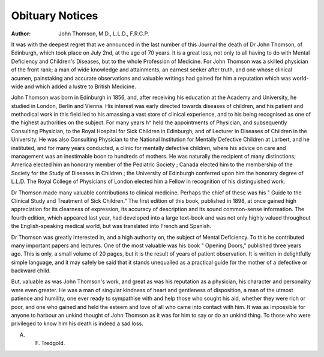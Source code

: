 Obituary Notices
=================

:Author: John Thomson, M.D., L.L.D., F.R.C.P.

It was with the deepest regret that we announced in the last number of
this Journal the death of Dr John Thomson, of Edinburgh, which took place
on July 2nd, at the age of 70 years. It is a great loss, not only to all having
to do with Mental Deficiency and Children's Diseases, but to the whole Profession
of Medicine. For John Thomson was a skilled physician of the front rank; a
man of wide knowledge and attainments, an earnest seeker after truth, and
one whose clinical acumen, painstaking and accurate observations and valuable
writings had gained for him a reputation which was world-wide and which
added a lustre to British Medicine.

John Thomson was born in Edinburgh in 1856, and, after receiving his
education at the Academy and University, he studied in London, Berlin and
Vienna. His interest was early directed towards diseases of children, and his
patient and methodical work in this field led to his amassing a vast store of
clinical experience, and to his being recognised as one of the highest authorities
on the subject. For many years h^ held the appointments of Physician, and
subsequently Consulting Physician, to the Royal Hospital for Sick Children in
Edinburgh, and of Lecturer in Diseases of Children in the University. He was
also Consulting Physician to the National Institution for Mentally Defective
Children at Larbert, and he instituted, and for many years conducted,
a clinic for mentally defective children, where his advice on care and
management was an inestimable boon to hundreds of mothers. He was naturally
the recipient of many distinctions; America elected him an honorary member of
the Pediatric Society ; Canada elected him to the membership of the Society for
the Study of Diseases in Children ; the University of Edinburgh conferred upon
him the honorary degree of L.L.D. The Royal College of Physicians of London
elected him a Fellow in recognition of his distinguished work.

Dr Thomson made many valuable contributions to clinical medicine. Perhaps
the chief of these was his " Guide to the Clinical Study and Treatment of Sick
Children." The first edition of this book, published in 1898, at once gained
high appreciation for its clearness of expression, its accuracy of description and
its sound common-sense information. The fourth edition, which appeared last
year, had developed into a large text-book and was not only highly valued
throughout the English-speaking medical world, but was translated into French
and Spanish.

Dr Thomson was greatly interested in, and a high authority on, the subject
of Mental Deficiency. To this he contributed many important papers and lectures.
One of the most valuable was his book " Opening Doors," published three
years ago. This is only, a small volume of 20 pages, but it is the result of years
of patient observation. It is written in delightfully simple language, and it
may safely be said that it stands unequalled as a practical guide for the mother
of a defective or backward child.

But, valuable as was John Thomson's work, and great as was his reputation
as a physician, his character and personality were even greater. He was a
man of singular kindness of heart and gentleness of disposition, a man of the
utmost patience and humility, one ever ready to sympathise with and help those
who sought his aid, whether they were rich or poor, and one who gained and
held the esteem and love of all who came into contact with him. It was as
impossible for anyone to harbour an unkind thought of John Thomson as it was
for him to say or do an unkind thing. To those who were privileged to know
him his death is indeed a sad loss.

A. F. Tredgold.
